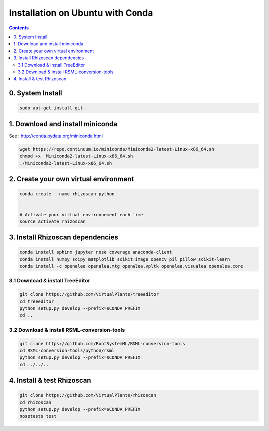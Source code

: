 =================================
Installation on Ubuntu with Conda
=================================

.. contents::


0. System Install
-----------------

.. code:: shell

    sudo apt-get install git


1. Download and install miniconda
---------------------------------

See : http://conda.pydata.org/miniconda.html

.. code:: shell

    wget https://repo.continuum.io/miniconda/Miniconda2-latest-Linux-x86_64.sh
    chmod +x  Miniconda2-latest-Linux-x86_64.sh
    ./Miniconda2-latest-Linux-x86_64.sh


2. Create your own virtual environment
--------------------------------------

.. code:: shell

    conda create --name rhizoscan python


    # Activate your virtual environnement each time
    source activate rhizoscan


3. Install Rhizoscan dependencies
---------------------------------

.. code:: shell

    conda install sphinx jupyter nose coverage anaconda-client
    conda install numpy scipy matplotlib scikit-image opencv pil pillow scikit-learn
    conda install -c openalea openalea.mtg openalea.vpltk openalea.visualea openalea.core

3.1 Download & install TreeEditor
.................................

.. code:: shell

    git clone https://github.com/VirtualPlants/treeeditor
    cd treeeditor
    python setup.py develop --prefix=$CONDA_PREFIX
    cd ..

3.2 Download & install RSML-conversion-tools
............................................

.. code:: shell

    git clone https://github.com/RootSystemML/RSML-conversion-tools
    cd RSML-conversion-tools/python/rsml
    python setup.py develop --prefix=$CONDA_PREFIX
    cd ../../..

4. Install & test Rhizoscan
---------------------------

.. code:: shell

    git clone https://github.com/VirtualPlants/rhizoscan
    cd rhizoscan
    python setup.py develop --prefix=$CONDA_PREFIX
    nosetests test


